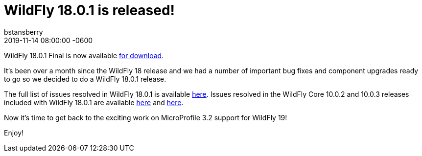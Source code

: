 = WildFly 18.0.1 is released!
bstansberry
2019-11-14  
:revdate: 2019-11-14 08:00:00 -0600
:awestruct-tags: [announcement, release]
:awestruct-layout: blog
:source-highlighter: coderay
:awestruct-description: WildFly 18.0.1.Final is now available for download!
:awestruct-otherimage: wildflycarousel_18.png

WildFly 18.0.1 Final is now available link:{base_url}/downloads[for download].

It's been over a month since the WildFly 18 release and we had a number of important bug fixes and component upgrades ready to go so we decided to do a WildFly 18.0.1 release. 

The full list of issues resolved in WildFly 18.0.1 is available link:https://issues.redhat.com/secure/ReleaseNote.jspa?projectId=12313721&version=12343077[here]. Issues resolved in the WildFly Core 10.0.2 and 10.0.3 releases included with WildFly 18.0.1 are available link:https://issues.redhat.com/secure/ReleaseNote.jspa?projectId=12315422&version=12343078[here] and link:https://issues.redhat.com/secure/ReleaseNote.jspa?projectId=12315422&version=12343166[here].

Now it's time to get back to the exciting work on MicroProfile 3.2 support for WildFly 19!  

Enjoy!


